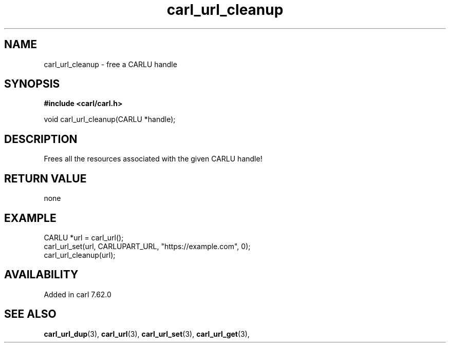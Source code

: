 .\" **************************************************************************
.\" *                                  _   _ ____  _
.\" *  Project                     ___| | | |  _ \| |
.\" *                             / __| | | | |_) | |
.\" *                            | (__| |_| |  _ <| |___
.\" *                             \___|\___/|_| \_\_____|
.\" *
.\" * Copyright (C) 1998 - 2020, Daniel Stenberg, <daniel@haxx.se>, et al.
.\" *
.\" * This software is licensed as described in the file COPYING, which
.\" * you should have received as part of this distribution. The terms
.\" * are also available at https://carl.se/docs/copyright.html.
.\" *
.\" * You may opt to use, copy, modify, merge, publish, distribute and/or sell
.\" * copies of the Software, and permit persons to whom the Software is
.\" * furnished to do so, under the terms of the COPYING file.
.\" *
.\" * This software is distributed on an "AS IS" basis, WITHOUT WARRANTY OF ANY
.\" * KIND, either express or implied.
.\" *
.\" **************************************************************************
.TH carl_url_cleanup 3 "6 Aug 2018" "libcarl" "libcarl Manual"
.SH NAME
carl_url_cleanup - free a CARLU handle
.SH SYNOPSIS
.B #include <carl/carl.h>

void carl_url_cleanup(CARLU *handle);
.fi
.SH DESCRIPTION
Frees all the resources associated with the given CARLU handle!
.SH RETURN VALUE
none
.SH EXAMPLE
.nf
  CARLU *url = carl_url();
  carl_url_set(url, CARLUPART_URL, "https://example.com", 0);
  carl_url_cleanup(url);
.fi
.SH AVAILABILITY
Added in carl 7.62.0
.SH "SEE ALSO"
.BR carl_url_dup "(3), " carl_url "(3), " carl_url_set "(3), "
.BR carl_url_get "(3), "
